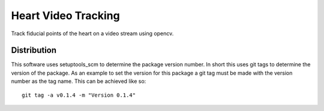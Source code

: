 
====================
Heart Video Tracking
====================

Track fiducial points of the heart on a video stream using opencv.

Distribution
============

This software uses setuptools_scm to determine the package version number.  In short this uses git tags
to determine the version of the package.  As an example to set the version for this package a git tag must
be made with the version number as the tag name.  This can be achieved like so::

 git tag -a v0.1.4 -m "Version 0.1.4"

